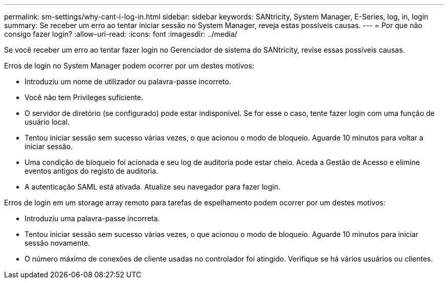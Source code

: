 ---
permalink: sm-settings/why-cant-i-log-in.html 
sidebar: sidebar 
keywords: SANtricity, System Manager, E-Series, log, in, login 
summary: Se receber um erro ao tentar iniciar sessão no System Manager, reveja estas possíveis causas. 
---
= Por que não consigo fazer login?
:allow-uri-read: 
:icons: font
:imagesdir: ../media/


[role="lead"]
Se você receber um erro ao tentar fazer login no Gerenciador de sistema do SANtricity, revise essas possíveis causas.

Erros de login no System Manager podem ocorrer por um destes motivos:

* Introduziu um nome de utilizador ou palavra-passe incorreto.
* Você não tem Privileges suficiente.
* O servidor de diretório (se configurado) pode estar indisponível. Se for esse o caso, tente fazer login com uma função de usuário local.
* Tentou iniciar sessão sem sucesso várias vezes, o que acionou o modo de bloqueio. Aguarde 10 minutos para voltar a iniciar sessão.
* Uma condição de bloqueio foi acionada e seu log de auditoria pode estar cheio. Aceda a Gestão de Acesso e elimine eventos antigos do registo de auditoria.
* A autenticação SAML está ativada. Atualize seu navegador para fazer login.


Erros de login em um storage array remoto para tarefas de espelhamento podem ocorrer por um destes motivos:

* Introduziu uma palavra-passe incorreta.
* Tentou iniciar sessão sem sucesso várias vezes, o que acionou o modo de bloqueio. Aguarde 10 minutos para iniciar sessão novamente.
* O número máximo de conexões de cliente usadas no controlador foi atingido. Verifique se há vários usuários ou clientes.


